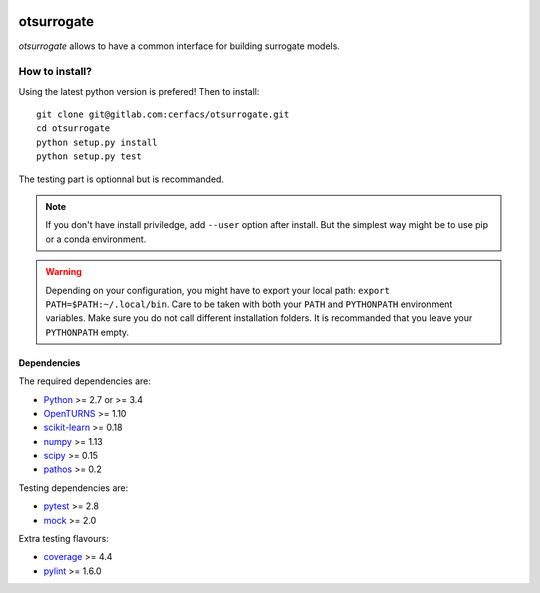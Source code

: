 |CI|_ |Codecov|_ |Python|_ |License|_

.. |CI| image:: https://circleci.com/gh/tupui/otsurrogate.svg?style=svg
.. _CI: https://circleci.com/gh/tupui/otsurrogate

.. |Codecov| image:: https://gitlab.com/cerfacs/batman/badges/develop/coverage.svg
.. _Codecov: https://gitlab.com/cerfacs/batman/pipelines

.. |Python| image:: https://img.shields.io/badge/python-2.7,_3.7-blue.svg
.. _Python: https://python.org

.. |License| image:: https://img.shields.io/badge/license-MIT-blue.svg
.. _License: https://opensource.org/licenses/MIT

otsurrogate
===========

*otsurrogate* allows to have a common interface for building surrogate models.

.. inclusion-marker-do-not-remove

How to install?
---------------

Using the latest python version is prefered! Then to install::

    git clone git@gitlab.com:cerfacs/otsurrogate.git
    cd otsurrogate
    python setup.py install
    python setup.py test

The testing part is optionnal but is recommanded.

.. note:: If you don't have install priviledge, add ``--user`` option after install.
    But the simplest way might be to use pip or a conda environment.

.. warning:: Depending on your configuration, you might have to export your local path: 
    ``export PATH=$PATH:~/.local/bin``. Care to be taken with both your ``PATH``
    and ``PYTHONPATH`` environment variables. Make sure you do not call different
    installation folders. It is recommanded that you leave your ``PYTHONPATH`` empty.

Dependencies
````````````

The required dependencies are: 

- `Python <https://python.org>`_ >= 2.7 or >= 3.4
- `OpenTURNS <http://www.openturns.org>`_ >= 1.10
- `scikit-learn <http://scikit-learn.org>`_ >= 0.18
- `numpy <http://www.numpy.org>`_ >= 1.13
- `scipy <http://scipy.org>`_ >= 0.15
- `pathos <https://github.com/uqfoundation/pathos>`_ >= 0.2

Testing dependencies are: 

- `pytest <https://docs.pytest.org/en/latest/>`_ >= 2.8
- `mock <https://pypi.python.org/pypi/mock>`_ >= 2.0

Extra testing flavours: 

- `coverage <http://coverage.readthedocs.io>`_ >= 4.4
- `pylint <https://www.pylint.org>`_ >= 1.6.0
